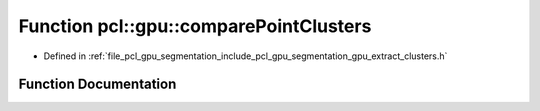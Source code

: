 .. _exhale_function_group__segmentation_1gae8009f1bbb6b65afe5c188c3c30618d9:

Function pcl::gpu::comparePointClusters
=======================================

- Defined in :ref:`file_pcl_gpu_segmentation_include_pcl_gpu_segmentation_gpu_extract_clusters.h`


Function Documentation
----------------------


.. doxygenfunction:: pcl::gpu::comparePointClusters(const pcl::PointIndices&, const pcl::PointIndices&)
